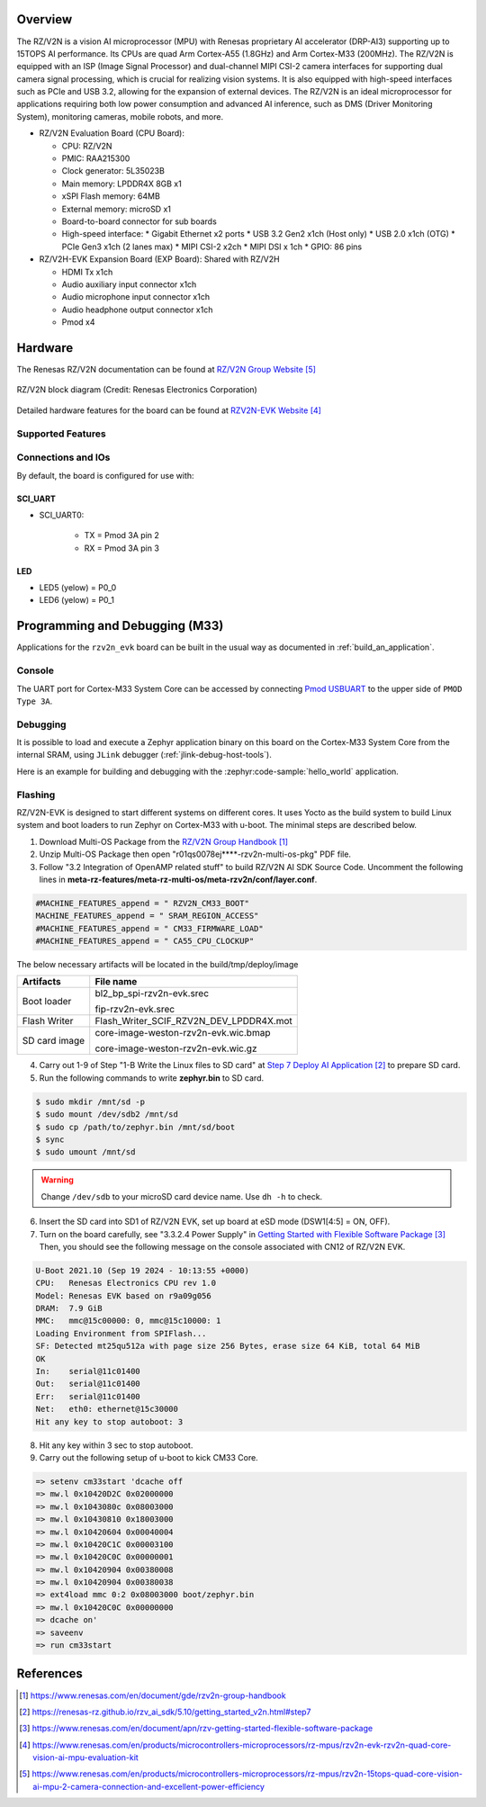 .. zephyr:board:: rzv2n_evk

Overview
********

The RZ/V2N is a vision AI microprocessor (MPU) with Renesas proprietary AI accelerator (DRP-AI3)
supporting up to 15TOPS AI performance. Its CPUs are quad Arm Cortex-A55 (1.8GHz) and Arm Cortex-M33 (200MHz).
The RZ/V2N is equipped with an ISP (Image Signal Processor) and dual-channel MIPI CSI-2 camera interfaces
for supporting dual camera signal processing, which is crucial for realizing vision systems.
It is also equipped with high-speed interfaces such as PCIe and USB 3.2, allowing for the expansion of external devices.
The RZ/V2N is an ideal microprocessor for applications requiring both low power consumption and advanced AI inference,
such as DMS (Driver Monitoring System), monitoring cameras, mobile robots, and more.

* RZ/V2N Evaluation Board (CPU Board):

  * CPU: RZ/V2N
  * PMIC: RAA215300
  * Clock generator: 5L35023B
  * Main memory: LPDDR4X 8GB x1
  * xSPI Flash memory: 64MB
  * External memory: microSD x1
  * Board-to-board connector for sub boards
  * High-speed interface:
    * Gigabit Ethernet x2 ports
    * USB 3.2 Gen2 x1ch (Host only)
    * USB 2.0 x1ch (OTG)
    * PCIe Gen3 x1ch (2 lanes max)
    * MIPI CSI-2 x2ch
    * MIPI DSI x 1ch
    * GPIO: 86 pins

* RZ/V2H-EVK Expansion Board (EXP Board): Shared with RZ/V2H

  * HDMI Tx x1ch
  * Audio auxiliary input connector x1ch
  * Audio microphone input connector x1ch
  * Audio headphone output connector x1ch
  * Pmod x4

Hardware
********

The Renesas RZ/V2N documentation can be found at `RZ/V2N Group Website`_

.. figure:: rzv2n_block_diagram.webp
        :width: 600px
	:align: center
	:alt: RZ/V2N group feature

        RZ/V2N block diagram (Credit: Renesas Electronics Corporation)

Detailed hardware features for the board can be found at `RZV2N-EVK Website`_

Supported Features
==================

.. zephyr:board-supported-hw::

Connections and IOs
===================

By default, the board is configured for use with:

SCI_UART
--------

* SCI_UART0:

   * TX = Pmod 3A pin 2
   * RX = Pmod 3A pin 3

LED
---

* LED5 (yelow) = P0_0
* LED6 (yelow) = P0_1

Programming and Debugging (M33)
*******************************

.. zephyr:board-supported-runners::

Applications for the ``rzv2n_evk`` board can be built in the usual way as
documented in :ref:`build_an_application`.

Console
=======

The UART port for Cortex-M33 System Core can be accessed by connecting `Pmod USBUART <https://store.digilentinc.com/pmod-usbuart-usb-to-uart-interface/>`_
to the upper side of ``PMOD Type 3A``.

Debugging
=========

It is possible to load and execute a Zephyr application binary on
this board on the Cortex-M33 System Core from
the internal SRAM, using ``JLink`` debugger (:ref:`jlink-debug-host-tools`).

Here is an example for building and debugging with the :zephyr:code-sample:`hello_world` application.

.. zephyr-app-commands::
   :zephyr-app: samples/hello_world
   :board: rzv2n_evk/r9a09g056n48gbg/cm33
   :goals: build debug

Flashing
========

RZ/V2N-EVK is designed to start different systems on different cores.
It uses Yocto as the build system to build Linux system and boot loaders
to run Zephyr on Cortex-M33 with u-boot. The minimal steps are described below.

1. Download Multi-OS Package from the `RZ/V2N Group Handbook`_

2. Unzip Multi-OS Package then open "r01qs0078ej****-rzv2n-multi-os-pkg" PDF file.

3. Follow "3.2 Integration of OpenAMP related stuff" to build RZ/V2N AI SDK Source Code.
   Uncomment the following lines in **meta-rz-features/meta-rz-multi-os/meta-rzv2n/conf/layer.conf**.

.. code-block:: console

   #MACHINE_FEATURES_append = " RZV2N_CM33_BOOT"
   MACHINE_FEATURES_append = " SRAM_REGION_ACCESS"
   #MACHINE_FEATURES_append = " CM33_FIRMWARE_LOAD"
   #MACHINE_FEATURES_append = " CA55_CPU_CLOCKUP"

The below necessary artifacts will be located in the build/tmp/deploy/image

+---------------+-----------------------------------------+
| Artifacts     | File name                               |
+===============+=========================================+
| Boot loader   | bl2_bp_spi-rzv2n-evk.srec               |
|               |                                         |
|               | fip-rzv2n-evk.srec                      |
+---------------+-----------------------------------------+
| Flash Writer  | Flash_Writer_SCIF_RZV2N_DEV_LPDDR4X.mot |
+---------------+-----------------------------------------+
| SD card image | core-image-weston-rzv2n-evk.wic.bmap    |
|               |                                         |
|               | core-image-weston-rzv2n-evk.wic.gz      |
+---------------+-----------------------------------------+

4. Carry out 1-9 of Step "1-B Write the Linux files to SD card" at `Step 7 Deploy AI Application`_ to prepare SD card.

5. Run the following commands to write **zephyr.bin** to SD card.

.. code-block:: console

   $ sudo mkdir /mnt/sd -p
   $ sudo mount /dev/sdb2 /mnt/sd
   $ sudo cp /path/to/zephyr.bin /mnt/sd/boot
   $ sync
   $ sudo umount /mnt/sd

.. warning::

   Change ``/dev/sdb`` to your microSD card device name. Use ``dh -h`` to check.

6. Insert the SD card into SD1 of RZ/V2N EVK, set up board at eSD mode (DSW1[4:5] = ON, OFF).

7. Turn on the board carefully, see "3.3.2.4 Power Supply" in `Getting Started with Flexible Software Package`_
   Then, you should see the following message on the console associated with CN12 of RZ/V2N EVK.

.. code-block:: console

   U-Boot 2021.10 (Sep 19 2024 - 10:13:55 +0000)
   CPU:   Renesas Electronics CPU rev 1.0
   Model: Renesas EVK based on r9a09g056
   DRAM:  7.9 GiB
   MMC:   mmc@15c00000: 0, mmc@15c10000: 1
   Loading Environment from SPIFlash...
   SF: Detected mt25qu512a with page size 256 Bytes, erase size 64 KiB, total 64 MiB
   OK
   In:    serial@11c01400
   Out:   serial@11c01400
   Err:   serial@11c01400
   Net:   eth0: ethernet@15c30000
   Hit any key to stop autoboot: 3

8. Hit any key within 3 sec to stop autoboot.

9. Carry out the following setup of u-boot to kick CM33 Core.

.. code-block:: console

   => setenv cm33start 'dcache off
   => mw.l 0x10420D2C 0x02000000
   => mw.l 0x1043080c 0x08003000
   => mw.l 0x10430810 0x18003000
   => mw.l 0x10420604 0x00040004
   => mw.l 0x10420C1C 0x00003100
   => mw.l 0x10420C0C 0x00000001
   => mw.l 0x10420904 0x00380008
   => mw.l 0x10420904 0x00380038
   => ext4load mmc 0:2 0x08003000 boot/zephyr.bin
   => mw.l 0x10420C0C 0x00000000
   => dcache on'
   => saveenv
   => run cm33start

References
**********

.. target-notes::

.. _RZ/V2N Group Handbook:
   https://www.renesas.com/en/document/gde/rzv2n-group-handbook

.. _Step 7 Deploy AI Application:
   https://renesas-rz.github.io/rzv_ai_sdk/5.10/getting_started_v2n.html#step7

.. _Getting Started with Flexible Software Package:
   https://www.renesas.com/en/document/apn/rzv-getting-started-flexible-software-package

.. _RZV2N-EVK Website:
   https://www.renesas.com/en/products/microcontrollers-microprocessors/rz-mpus/rzv2n-evk-rzv2n-quad-core-vision-ai-mpu-evaluation-kit

.. _RZ/V2N Group Website:
   https://www.renesas.com/en/products/microcontrollers-microprocessors/rz-mpus/rzv2n-15tops-quad-core-vision-ai-mpu-2-camera-connection-and-excellent-power-efficiency
